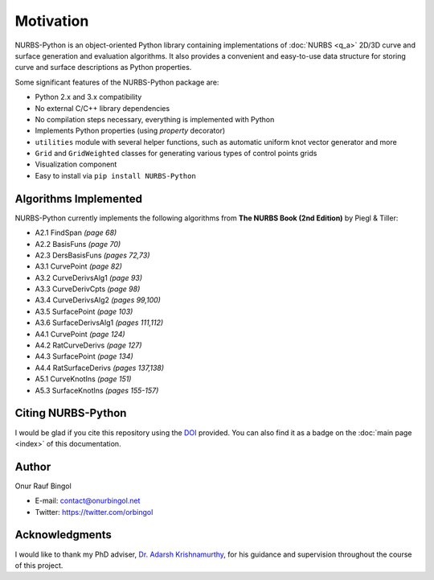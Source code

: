 Motivation
^^^^^^^^^^

NURBS-Python is an object-oriented Python library containing implementations of :doc:`NURBS <q_a>` 2D/3D curve and
surface generation and evaluation algorithms. It also provides a convenient and easy-to-use data structure for storing
curve and surface descriptions as Python properties.

Some significant features of the NURBS-Python package are:

* Python 2.x and 3.x compatibility
* No external C/C++ library dependencies
* No compilation steps necessary, everything is implemented with Python
* Implements Python properties (using *property* decorator)
* ``utilities`` module with several helper functions, such as automatic uniform knot vector generator and more
* ``Grid`` and ``GridWeighted`` classes for generating various types of control points grids
* Visualization component
* Easy to install via ``pip install NURBS-Python``

Algorithms Implemented
======================

NURBS-Python currently implements the following algorithms from **The NURBS Book (2nd Edition)** by Piegl & Tiller:

* A2.1 FindSpan *(page 68)*
* A2.2 BasisFuns *(page 70)*
* A2.3 DersBasisFuns *(pages 72,73)*
* A3.1 CurvePoint *(page 82)*
* A3.2 CurveDerivsAlg1 *(page 93)*
* A3.3 CurveDerivCpts *(page 98)*
* A3.4 CurveDerivsAlg2 *(pages 99,100)*
* A3.5 SurfacePoint *(page 103)*
* A3.6 SurfaceDerivsAlg1 *(pages 111,112)*
* A4.1 CurvePoint *(page 124)*
* A4.2 RatCurveDerivs *(page 127)*
* A4.3 SurfacePoint *(page 134)*
* A4.4 RatSurfaceDerivs *(pages 137,138)*
* A5.1 CurveKnotIns *(page 151)*
* A5.3 SurfaceKnotIns *(pages 155-157)*

Citing NURBS-Python
===================

I would be glad if you cite this repository using the DOI_ provided. You can also find it as a badge on the
:doc:`main page <index>` of this documentation.

Author
======

Onur Rauf Bingol

* E-mail: contact@onurbingol.net
* Twitter: https://twitter.com/orbingol

Acknowledgments
===============

I would like to thank my PhD adviser, `Dr. Adarsh Krishnamurthy <https://www.me.iastate.edu/faculty/?user_page=adarsh>`_,
for his guidance and supervision throughout the course of this project.


.. _DOI: https://doi.org/10.5281/zenodo.815010
